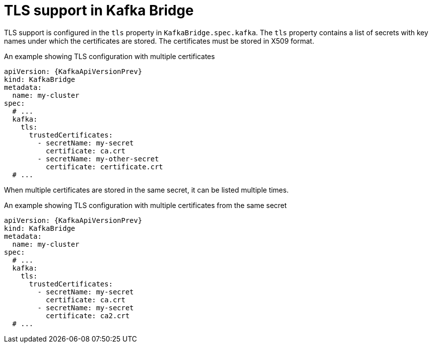 // Module included in the following assemblies:
//
// assembly-kafka-bridge-tls.adoc

[id='ref-kafka-bridge-tls-{context}']
= TLS support in Kafka Bridge

TLS support is configured in the `tls` property in `KafkaBridge.spec.kafka`.
The `tls` property contains a list of secrets with key names under which the certificates are stored.
The certificates must be stored in X509 format.

.An example showing TLS configuration with multiple certificates
[source,yaml,subs=attributes+]
----
apiVersion: {KafkaApiVersionPrev}
kind: KafkaBridge
metadata:
  name: my-cluster
spec:
  # ...
  kafka:
    tls:
      trustedCertificates:
        - secretName: my-secret
          certificate: ca.crt
        - secretName: my-other-secret
          certificate: certificate.crt
  # ...
----

When multiple certificates are stored in the same secret, it can be listed multiple times.

.An example showing TLS configuration with multiple certificates from the same secret
[source,yaml,subs=attributes+]
----
apiVersion: {KafkaApiVersionPrev}
kind: KafkaBridge
metadata:
  name: my-cluster
spec:
  # ...
  kafka:
    tls:
      trustedCertificates:
        - secretName: my-secret
          certificate: ca.crt
        - secretName: my-secret
          certificate: ca2.crt
  # ...
----

